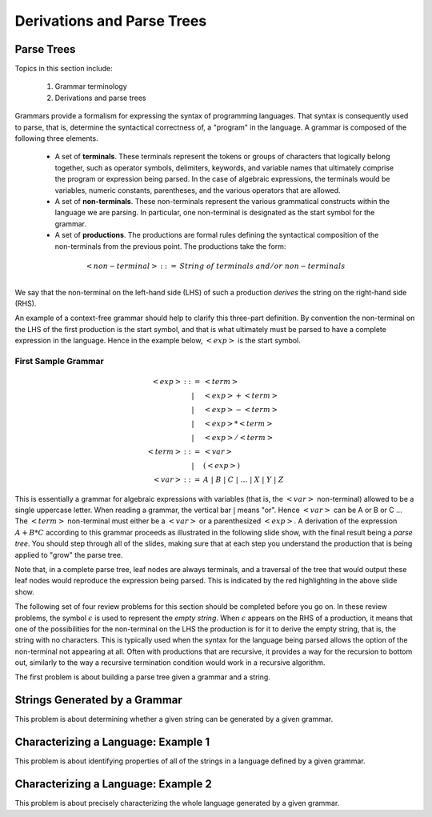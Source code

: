 .. This file is part of the OpenDSA eTextbook project. See
.. http://algoviz.org/OpenDSA for more details.
.. Copyright (c) 2012-13 by the OpenDSA Project Contributors, and
.. distributed under an MIT open source license.

.. avmetadata:: 
   :author: David Furcy and Tom Naps

.. odsalink::  AV/PL/AV/parseTree.css
.. odsalink::  AV/PL/main.css

===========================
Derivations and Parse Trees
===========================
.. (M 2/1/16)

Parse Trees
-----------

Topics in this section include:

  1. Grammar terminology
  2. Derivations and parse trees

Grammars provide a formalism for expressing the syntax of programming
languages.  That syntax is consequently used to parse, that is,
determine the syntactical correctness of, a "program" in the language.
A grammar is composed of the following three elements.


  * A set of **terminals**.  These terminals represent the tokens or
    groups of characters that logically belong together, such as
    operator symbols, delimiters, keywords, and variable names that
    ultimately comprise the program or expression being parsed. In the
    case of algebraic expressions, the terminals would be variables,
    numeric constants, parentheses, and the various operators that are
    allowed.
  
  * A set of **non-terminals**.  These non-terminals represent the various
    grammatical constructs within the language we are parsing. In
    particular, one non-terminal is designated as the start symbol for
    the grammar.
  
  * A set of **productions**.  The productions are formal rules defining
    the syntactical composition of the non-terminals from the
    previous point. The productions take the form:

.. math::

   \begin{eqnarray*} 
   <non\mathrm{-}terminal> &::=& String \; of \; terminals \; and/or \; non\mathrm{-}terminals\\
   \end{eqnarray*}


We say that the non-terminal on the left-hand side (LHS) of such a
production *derives* the string on the right-hand side (RHS).

An example of a context-free grammar should help to clarify this three-part definition.   By convention the non-terminal on the LHS of the first production is the start symbol, and that is what ultimately must be parsed to have a complete expression in the language.   Hence in the example below, :math:`<exp>` is the start symbol.

.. _eg1:

First Sample Grammar
^^^^^^^^^^^^^^^^^^^^

.. math::

   \begin{eqnarray*} 
   <exp> &::=& <term>\\
   &|& <exp> + <term> \\
   &|& <exp> - <term> \\
   &|& <exp> * <term> \\
   &|& <exp> / <term> \\
   <term> &::=& <var> \\
   &|& ( <exp> ) \\
   <var> &::=& A\ |\ B\ |\ C\ |\ \ldots\ |\ X\ |\ Y\ |\ Z
   \end{eqnarray*}


This is essentially a grammar for algebraic expressions with variables
(that is, the :math:`<var>` non-terminal) allowed to be a single uppercase
letter.  When reading a grammar, the vertical bar :math:`|` means
"or".  Hence :math:`<var>` can be A or B or C ...  The :math:`<term>`
non-terminal must either be a :math:`<var>` or a parenthesized
:math:`<exp>`.  A derivation of the expression :math:`A + B * C`
according to this grammar proceeds as illustrated in the following
slide show, with the final result being a *parse tree*.  You should step
through all of the slides, making sure that at each step you understand
the production that is being applied to "grow" the parse tree.
   

.. inlineav:: parseTree4 ss
   :links: AV/PL/AV/parseTree.css AV/PL/main.css
   :scripts: AV/PL/AV/parseTree4.js
   :output: show

Note that, in a complete parse tree, leaf nodes are always terminals,
and a traversal of the tree that would output these leaf nodes
would reproduce the expression being parsed.  This is indicated by the red
highlighting in the above slide show.

The following set of four review problems for this section should be completed before you go on.   In these review problems, the symbol :math:`\epsilon` is used to represent the *empty string*.   When :math:`\epsilon` appears on the RHS of a production, it means that one of the possibilities for the non-terminal on the LHS the production is for it to derive the empty string, that is, the string with no characters.  This is typically used when the syntax for the language being parsed allows the option of the non-terminal not appearing at all.   Often with productions that are recursive, it provides a way for the recursion to bottom out, similarly to the way a recursive termination condition would work in a recursive algorithm.

The first problem is about building a parse tree given a grammar and a string.

.. avembed:: Exercises/PL/NumParseTreeNodes.html ka
   :long_name: Determine Number of nodes


Strings Generated by a Grammar
------------------------------

This problem is about determining whether a given string can be
generated by a given grammar.

.. avembed:: Exercises/PL/StringGenFromGmr.html ka
   :long_name: String Generated By a Grammar

Characterizing a Language: Example 1
------------------------------------

This problem is about identifying properties of all of the strings in
a language defined by a given grammar.

.. avembed:: Exercises/PL/CharacterizeLang1.html ka
   :long_name: Characterizing a Language, Problem 1

Characterizing a Language: Example 2
------------------------------------

This problem is about precisely characterizing the whole language
generated by a given grammar.

.. avembed:: Exercises/PL/CharacterizeLang2.html ka
   :long_name: Characterizing a Language, Problem 2
